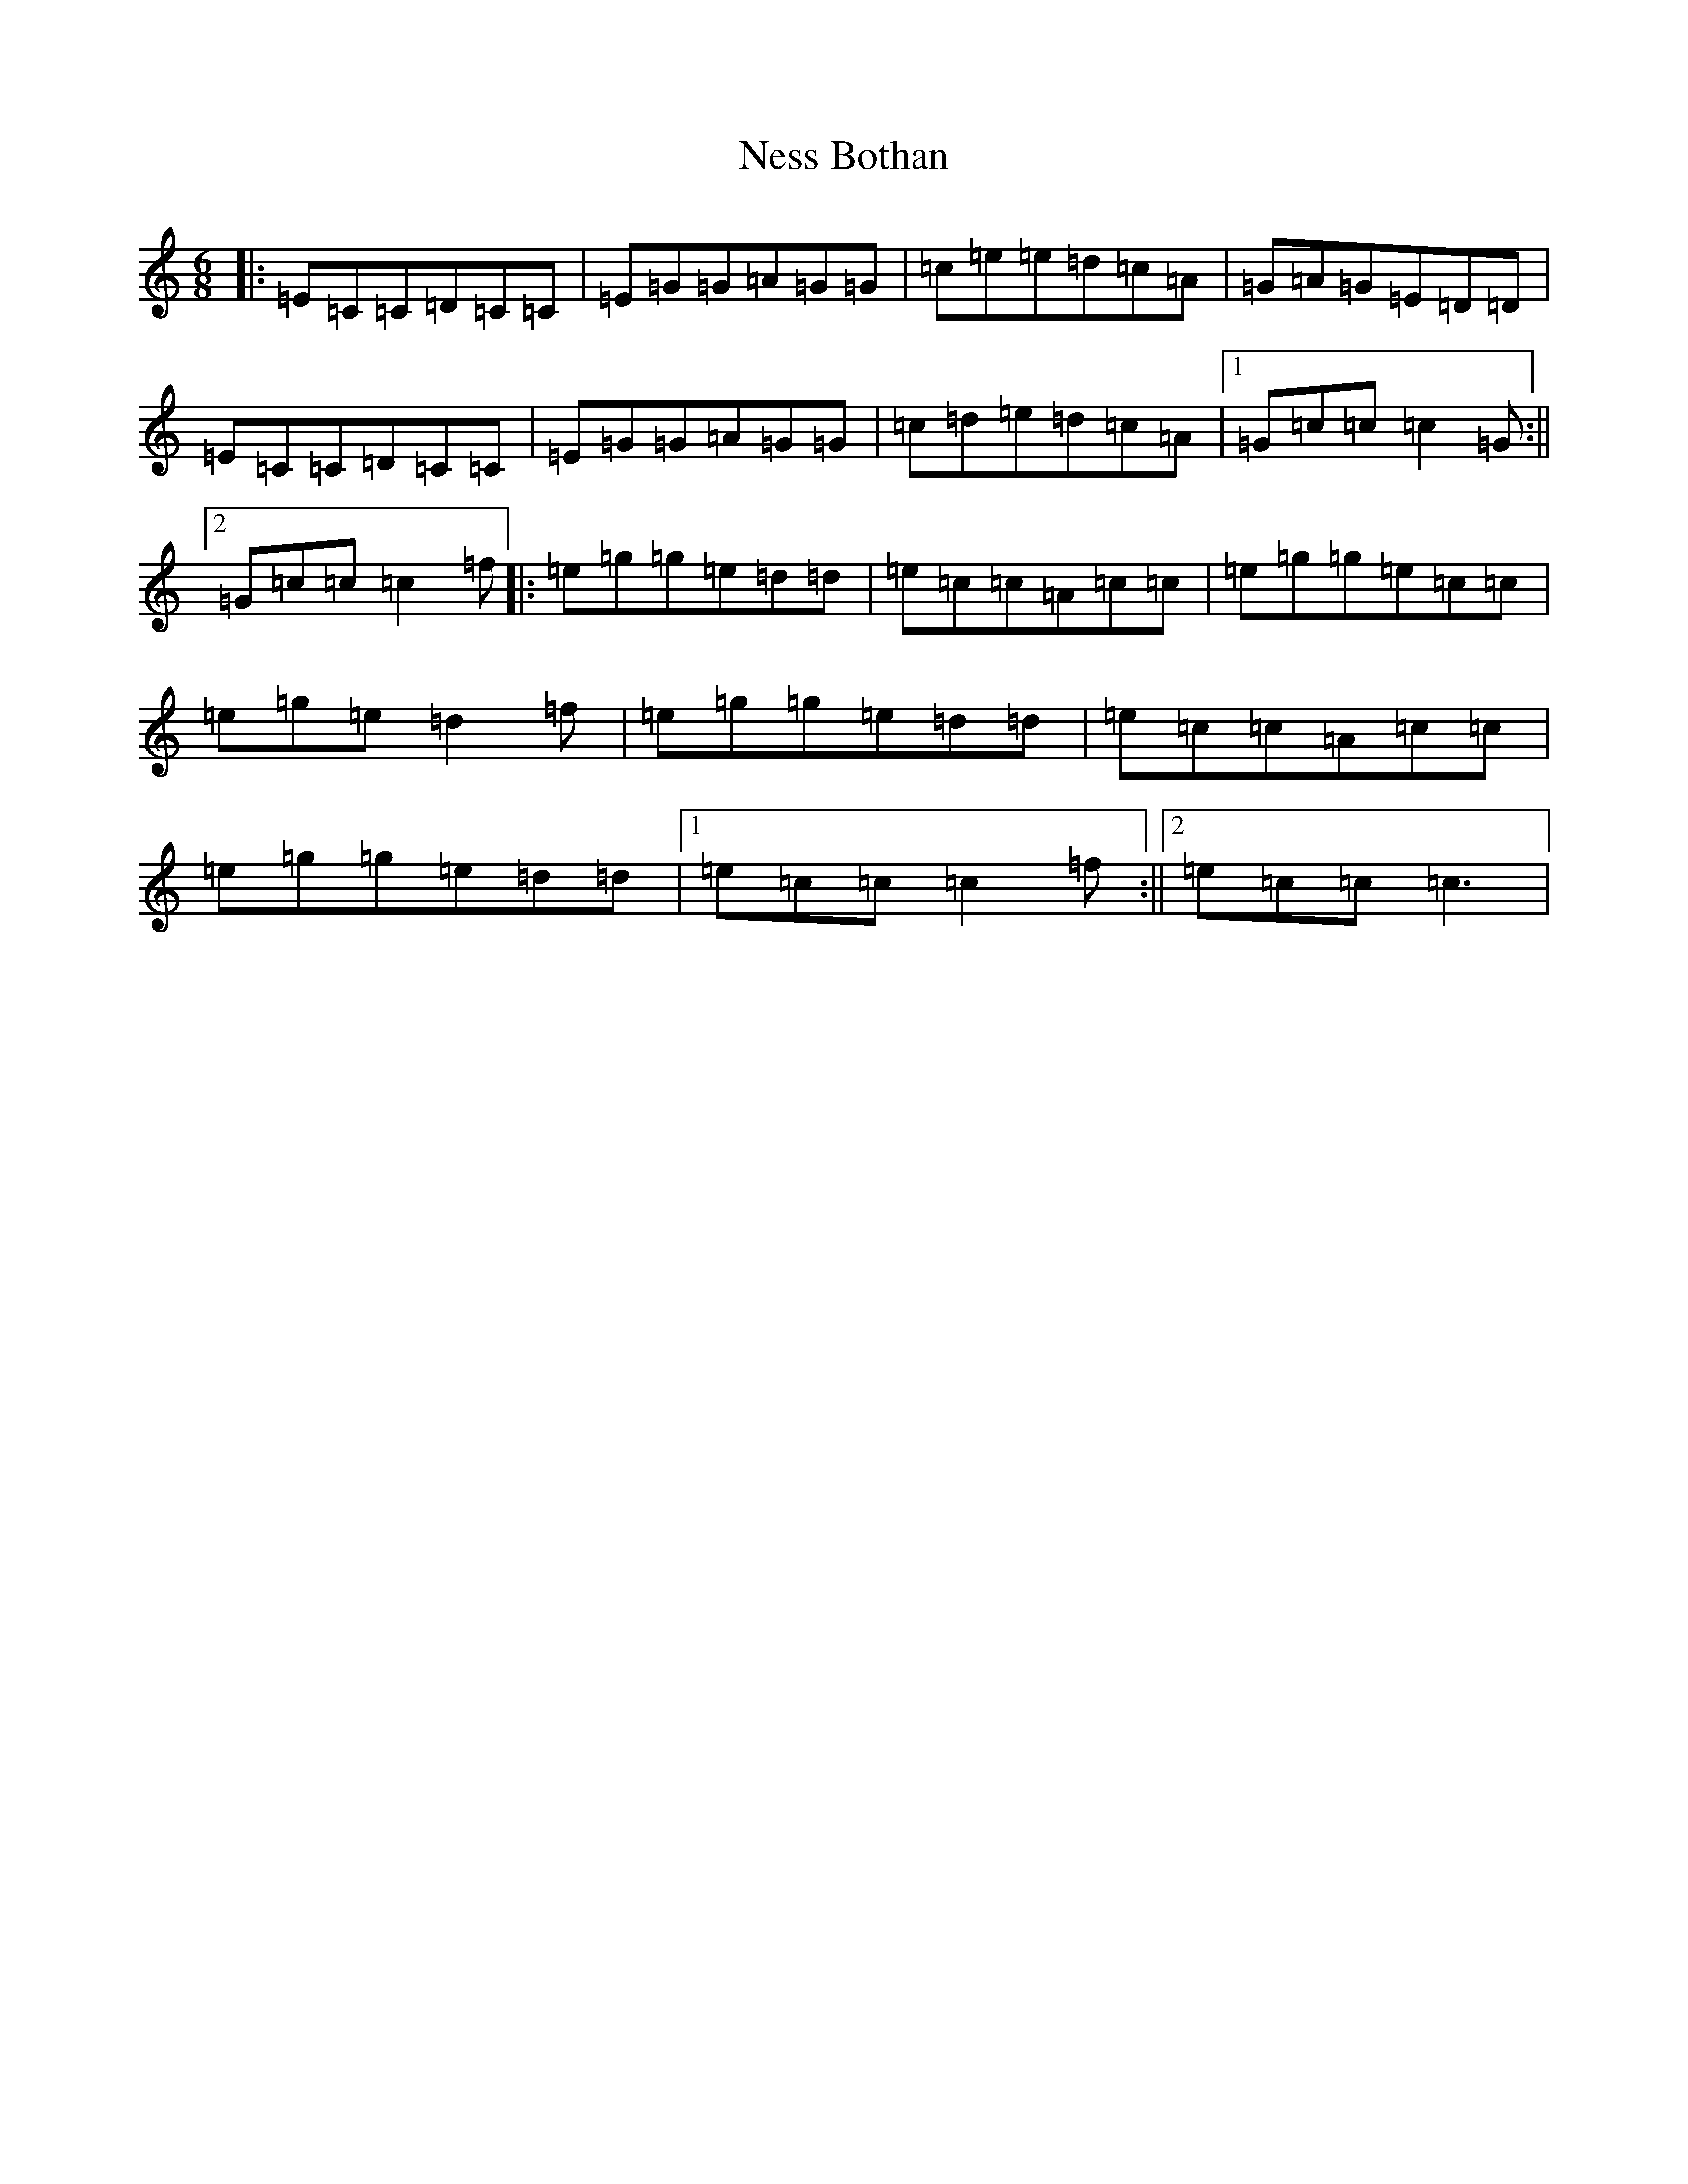 X: 15353
T: Ness Bothan
S: https://thesession.org/tunes/2961#setting2961
R: jig
M:6/8
L:1/8
K: C Major
|:=E=C=C=D=C=C|=E=G=G=A=G=G|=c=e=e=d=c=A|=G=A=G=E=D=D|=E=C=C=D=C=C|=E=G=G=A=G=G|=c=d=e=d=c=A|1=G=c=c=c2=G:||2=G=c=c=c2=f|:=e=g=g=e=d=d|=e=c=c=A=c=c|=e=g=g=e=c=c|=e=g=e=d2=f|=e=g=g=e=d=d|=e=c=c=A=c=c|=e=g=g=e=d=d|1=e=c=c=c2=f:||2=e=c=c=c3|
